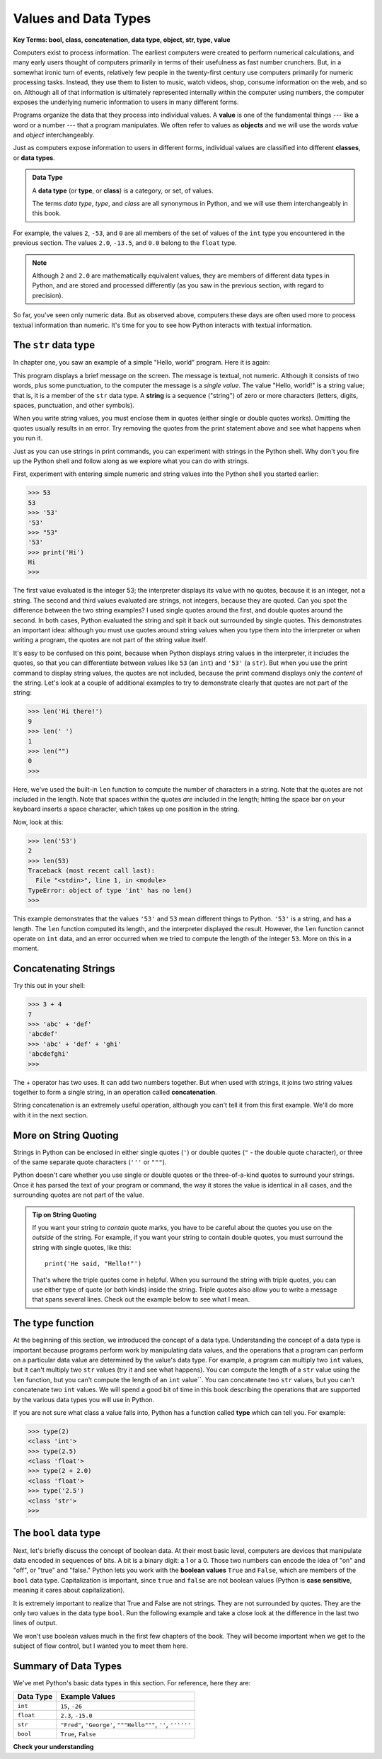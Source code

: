 ..  Copyright (C)  Brad Miller, David Ranum, Jeffrey Elkner, Peter Wentworth, Allen B. Downey, Chris
    Meyers, and Dario Mitchell.  Permission is granted to copy, distribute
    and/or modify this document under the terms of the GNU Free Documentation
    License, Version 1.3 or any later version published by the Free Software
    Foundation; with Invariant Sections being Forward, Prefaces, and
    Contributor List, no Front-Cover Texts, and no Back-Cover Texts.  A copy of
    the license is included in the section entitled "GNU Free Documentation
    License".

.. qnum::
   :prefix: data-2-
   :start: 1

.. index::
    class
    data type
    type

.. _values-and-types:

Values and Data Types
=====================

**Key Terms: bool, class, concatenation, data type, object, str, type, value**

Computers exist to process information. The earliest computers were created to perform numerical calculations, and many
early users thought of computers primarily in terms of their usefulness as fast number crunchers. But, in a somewhat
ironic turn of events, relatively few people in the twenty-first century use computers primarily for numeric processing
tasks. Instead, they use them to listen to music, watch videos, shop, consume information on the web, and so on.
Although all of that information is ultimately represented internally within the computer using numbers, the computer
exposes the underlying numeric information to users in many different forms. 

Programs organize the data that they process into individual values. A **value** is one of the fundamental things ---
like a word or a number --- that a program manipulates. We often refer to values as **objects** and we will use the
words *value* and *object* interchangeably.

Just as computers expose information to users in different forms, individual values are classified into different
**classes**, or **data types**.  

.. admonition:: Data Type

    A **data type** (or **type**, or **class**) is a category, or set, of values.

    The terms *data type*, *type*, and *class* are all synonymous in Python, and we will use them interchangeably in this
    book. 

For example, the values ``2``, ``-53``, and ``0`` are all members of the set of values of the ``int`` type you encountered
in the previous section. The values ``2.0``, ``-13.5``, and ``0.0`` belong to the ``float`` type. 

.. note::

    Although ``2`` and ``2.0`` are mathematically equivalent values, they are members of different data
    types in Python, and are stored and processed differently (as you saw in the previous section, with regard to precision).

So far, you've seen only numeric data. But as observed above, computers these days are often used more to process
textual information than numeric. It's time for you to see how Python interacts with textual information.

The ``str`` data type
---------------------

In chapter one, you saw an example of a simple "Hello, world" program. Here it is again:

.. activecode:: vdt_hello
    :nocanvas:

    print("Hello, world!")

This program displays a brief message on the screen. The message is textual, not numeric. Although it consists of
two words, plus some punctuation, to the computer the message is a *single value*. The value "Hello, world!" is a
string value; that is, it is a member of the ``str`` data type. A **string** is a sequence ("string") of zero or more characters
(letters, digits, spaces, punctuation, and other symbols). 

When you write string values, you must enclose them in quotes (either single or double quotes works). Omitting the quotes
usually results in an error. Try removing the quotes from the print statement above and see what happens when you run it.

Just as you can use strings in print commands, you can experiment with strings in the Python shell. Why don't you fire up
the Python shell and follow along as we explore what you can do with strings.

First, experiment with entering simple numeric and string values into the Python shell you started earlier:

.. sourcecode:: python

    >>> 53
    53
    >>> '53'
    '53'
    >>> "53"
    '53'
    >>> print('Hi')
    Hi
    >>>

The first value evaluated is the integer 53; the interpreter displays its value with no quotes, because it is an
integer, not a string. The second and third values evaluated are strings, not integers, because they are quoted. Can you
spot the difference between the two string examples? I used single quotes around the first, and double quotes around the
second. In both cases, Python evaluated the string and spit it back out surrounded by single quotes. This demonstrates
an important idea: although you must use quotes around string values when you type them into the interpreter or when
writing a program, the quotes are not part of the string value itself. 

It's easy to be confused on this point, because when Python displays string values in the interpreter, it includes the
quotes, so that you can differentiate between values like ``53`` (an ``int``) and ``'53'`` (a ``str``). But when you use
the print command to display string values, the quotes are not included, because the print command displays only the
*content* of the string. Let's look at a couple of additional examples to try to demonstrate clearly that quotes are not
part of the string:

.. sourcecode:: python

    >>> len('Hi there!')
    9
    >>> len(' ')
    1
    >>> len("")
    0
    >>> 

Here, we've used the built-in ``len`` function to compute the number of characters in a string. Note that the quotes are not
included in the length. Note that spaces within the quotes *are* included in the length; hitting the space bar on your keyboard
inserts a space character, which takes up one position in the string.

Now, look at this:

.. sourcecode:: python

    >>> len('53')
    2
    >>> len(53)
    Traceback (most recent call last):
      File "<stdin>", line 1, in <module>
    TypeError: object of type 'int' has no len()
    >>>

This example demonstrates that the values ``'53'`` and ``53`` mean different things to Python. ``'53'`` is a string, and
has a length. The ``len`` function computed its length, and the interpreter displayed the result. However, the ``len``
function cannot operate on ``int`` data, and an error occurred when we tried to compute the length of the integer
``53``. More on this in a moment.

Concatenating Strings
---------------------

Try this out in your shell:

.. sourcecode:: python

    >>> 3 + 4
    7
    >>> 'abc' + 'def'
    'abcdef'
    >>> 'abc' + 'def' + 'ghi'
    'abcdefghi'
    >>>

The + operator has two uses. It can add two numbers together. But when used with strings, it joins two string values
together to form a single string, in an operation called **concatenation**.  

String concatenation is an extremely useful operation, although you can't tell it from this first example. We'll do more with
it in the next section.

More on String Quoting
----------------------

Strings in Python can be enclosed in either single quotes (``'``) or double
quotes (``"`` - the double quote character), or three of the same separate quote characters (``'''`` or ``"""``).

Python doesn't care whether you use single or double quotes or the
three-of-a-kind quotes to surround your strings.  Once it has parsed the text of
your program or command, the way it stores the value is identical in all cases,
and the surrounding quotes are not part of the value.

.. admonition:: Tip on String Quoting

    If you want your string to *contain* quote marks, you have to be careful about the quotes you use on the *outside* of
    the string. For example, if you want your string to contain double quotes, you must surround the string with single
    quotes, like this::

        print('He said, "Hello!"')

    That's where the triple quotes come in helpful. When you surround the string with triple quotes, you can use 
    either type of quote (or both kinds) inside the string. Triple quotes also allow you to
    write a message that spans several lines. Check out the example below to see what I mean.

    .. activecode:: ch02_4
        :nocanvas:

        print('This is a string.') 
        print("And so is this.") 
        print('''He said, "She yelled, 'Gezundheit!'"''') 
        print("""This message will span
        several lines
        of the text.""")

The type function
-----------------

At the beginning of this section, we introduced the concept of a data type. Understanding the concept of a data type is
important because programs perform work by manipulating data values, and the operations that a program can perform on a
particular data value are determined by the value's data type. For example, a program can multiply two ``int`` values,
but it can't multiply two ``str`` values (try it and see what happens). You can compute the length of a ``str`` value
using the ``len`` function, but you can't compute the length of an ``int`` value``. You can concatenate two
``str`` values, but you can't concatenate two ``int`` values. We will spend a good bit of time in
this book describing the operations that are supported by the various data types you will use in Python.

If you are not sure what class a value falls into, Python has a function called **type** which can tell you. For example:

.. sourcecode:: python

    >>> type(2)
    <class 'int'>
    >>> type(2.5)
    <class 'float'>
    >>> type(2 + 2.0)
    <class 'float'>
    >>> type('2.5')
    <class 'str'>
    >>>

The ``bool`` data type
----------------------

Next, let's briefly discuss the concept of boolean data. At their most basic level, computers are
devices that manipulate data encoded in sequences of bits. A bit is a binary digit: a 1 or a 0. Those two numbers can
encode the idea of "on" and "off", or "true" and "false." Python lets you work with the **boolean values** ``True`` and ``False``,
which are members of the ``bool`` data type. Capitalization is important, since ``true`` and ``false`` are not boolean values 
(Python is **case sensitive**, meaning it cares about capitalization).

It is extremely important to realize that True and False are not strings.   They are not
surrounded by quotes.  They are the only two values in the data type ``bool``.  Run the following example and take a close look at the
difference in the last two lines of output.

.. activecode:: ac_booltype

    print(type(True))
    print(type(False))
    print(type("False"))

We won't use boolean values much in the first few chapters of the book. They will become important when we get to the subject of flow control,
but I wanted you to meet them here.

Summary of Data Types
---------------------

We've met Python's basic data types in this section. For reference, here they are:

========= ==============
Data Type Example Values
========= ==============
``int``   ``15``, ``-26``
``float`` ``2.3``, ``-15.0``
``str``   ``"Fred"``, ``'George'``, ``"""Hello"""``, ``''``, ``''''''``
``bool``  ``True``, ``False``
========= ==============

**Check your understanding**

.. mchoice:: test_question2_1_1
   :practice: T
   :answer_a: Print out the value and determine the data type based on the value printed.
   :answer_b: Use the type function.
   :answer_c: Use it in a known equation and print the result.
   :correct: b
   :feedback_a: You may be able to determine the data type based on the printed value, but it may also be deceptive; when a string prints, there are no quotes around it.
   :feedback_b: The type function will tell you the class the value belongs to.
   :feedback_c: Only numeric values can be used in equations.

   How can you determine the data type of a value?

.. mchoice:: test_question2_1_2
   :practice: T
   :answer_a: ``str``
   :answer_b: ``bool``
   :answer_c: ``int``
   :correct: b
   :feedback_a: There are no quotes around it, so it can't be a string.
   :feedback_b: Correct! The two ``bool`` values are ``True`` and ``False``.
   :feedback_c: It's not a number...

   What is the data type of the value ``True``?

.. mchoice:: test_question2_1_3
   :practice: T
   :answer_a: print("What on earth!" she exclaimed.)
   :answer_b: print(""What on earth!" she exclaimed.")
   :answer_c: print(""""What on earth!" she exclaimed.""")
   :answer_d: print('"What on earth!" she exclaimed.')
   :correct: c,d
   :feedback_a: Incorrect. Illegal syntax.
   :feedback_b: Incorrect. A string surrounded by double quotes cannot contain double quotes.
   :feedback_c: Correct. A string surrounded by triple double quotes can contain either type of quote.
   :feedback_d: Correct. A string surrounded by single quotes can contain double quotes.

   Which of these will display the following message correctly?

   ::

        "What on earth!" she exclaimed.

